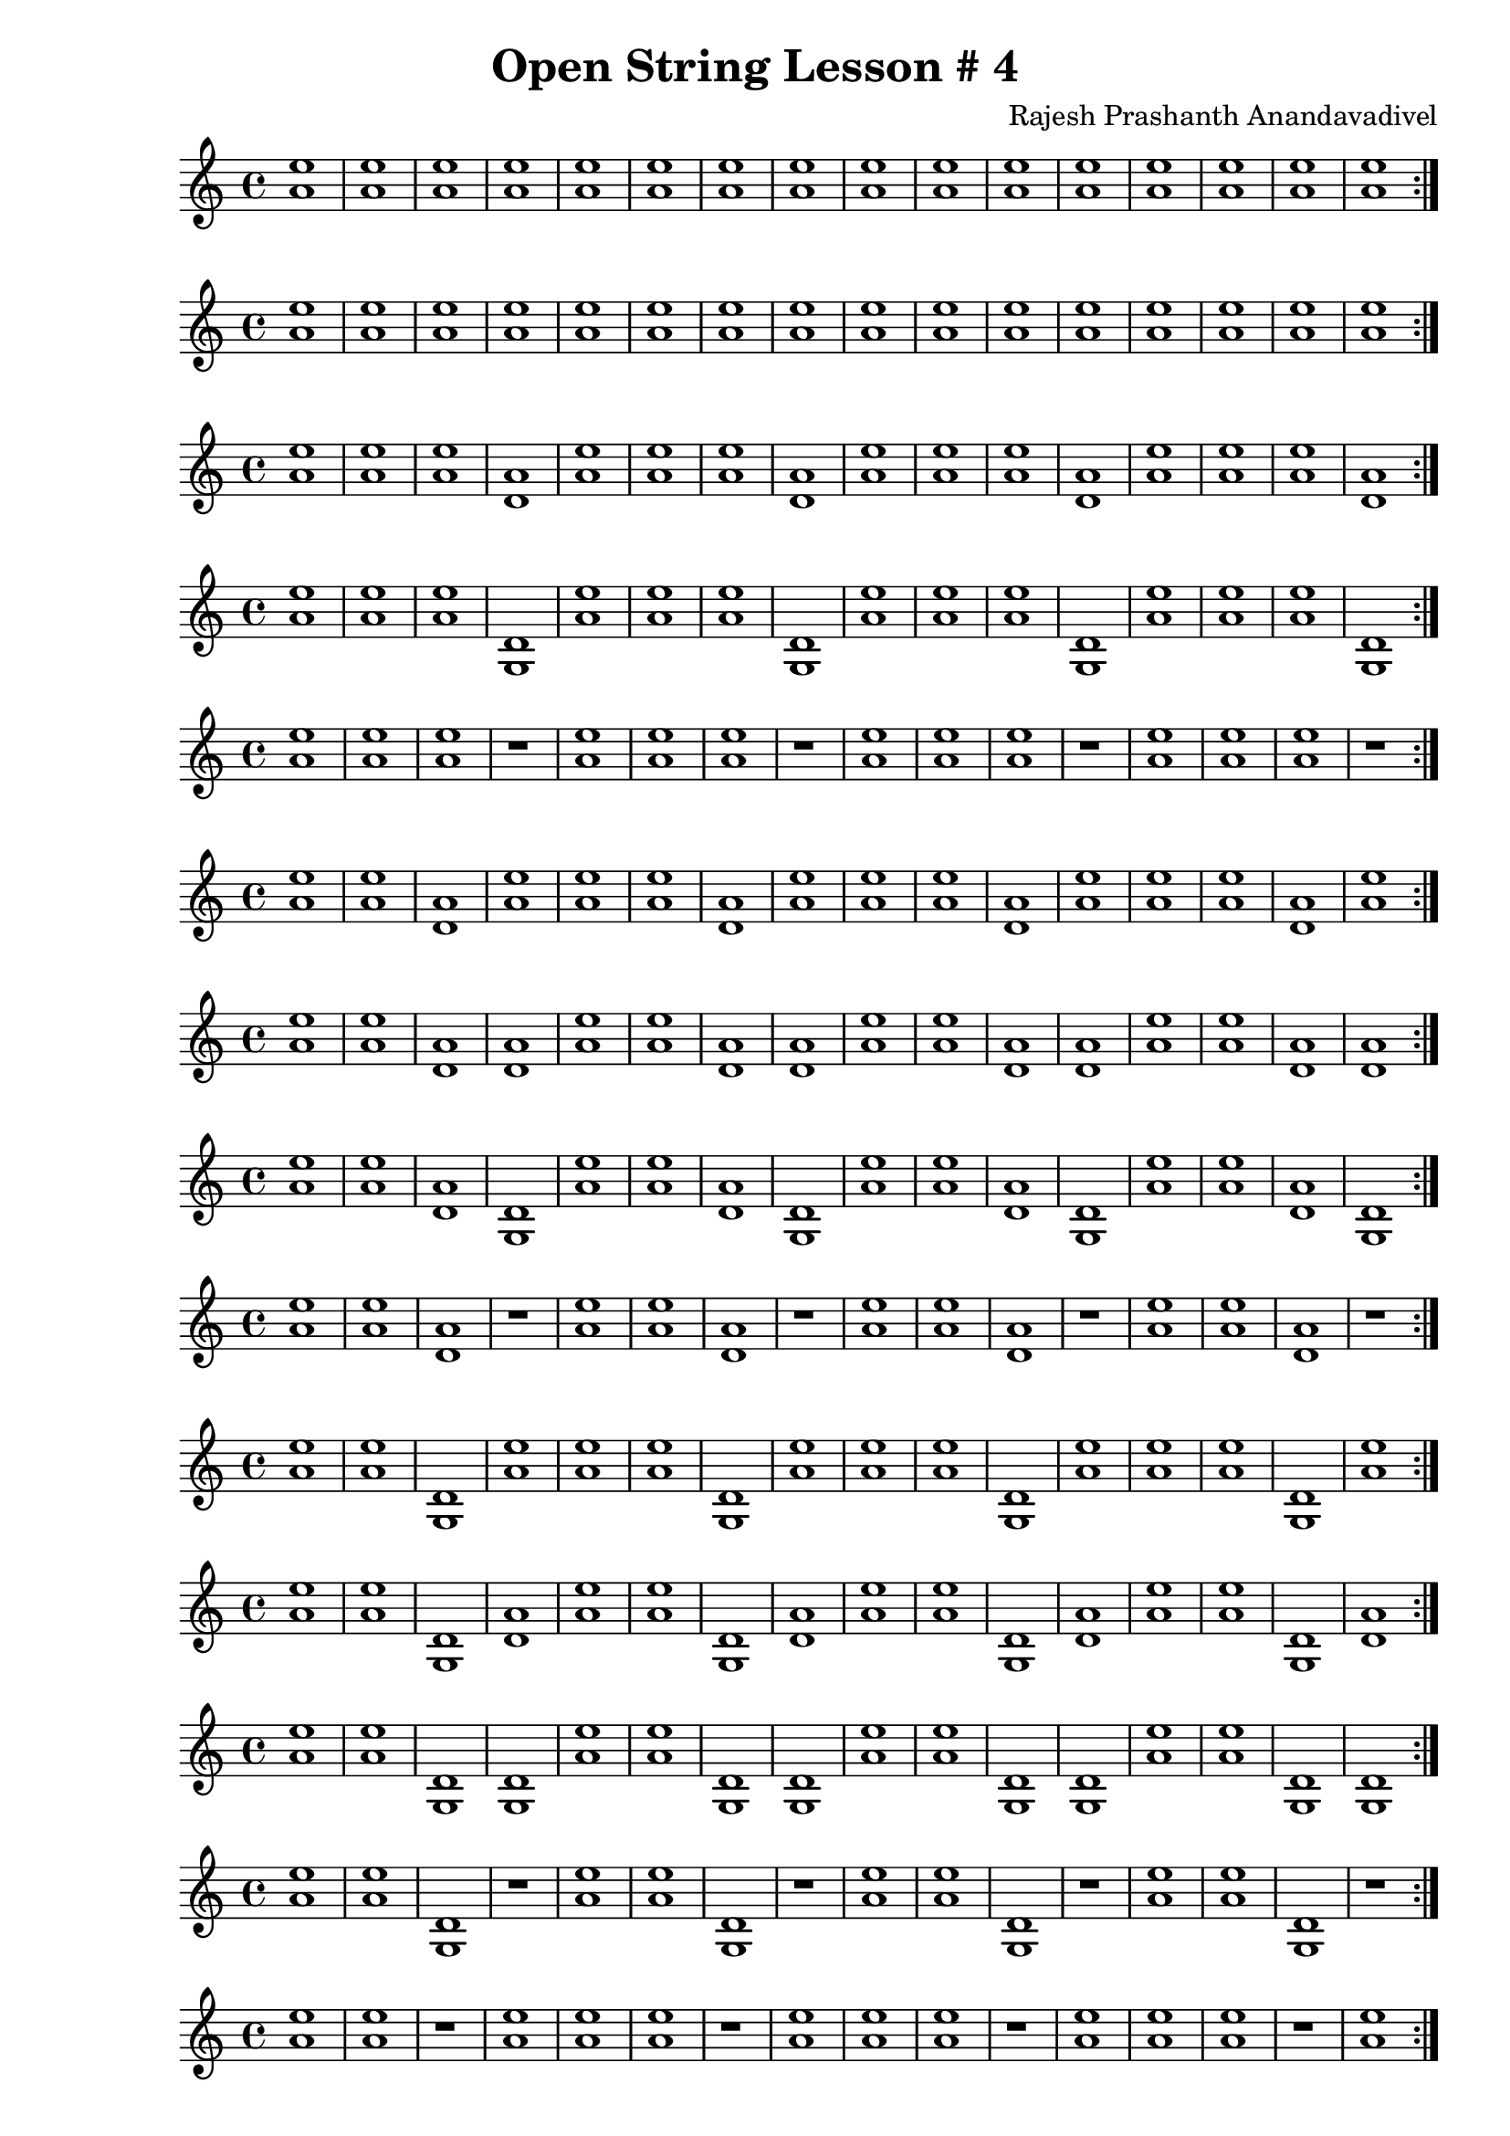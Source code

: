 \header {
  title = "Open String Lesson # 4"
  composer = "Rajesh Prashanth Anandavadivel"
}
\score {
  \repeat volta 2 {<e'' a'>1 |<e'' a'> |<e'' a'>|<e'' a'> |<e'' a'> |<e'' a'> |<e'' a'>|<e'' a'> |<e'' a'> |<e'' a'> |<e'' a'>|<e'' a'>|<e'' a'> |<e'' a'> |<e'' a'>|<e'' a'>}
}
\score {
  \repeat volta 2 {<e'' a'> |<e'' a'> |<e'' a'>|<e'' a'> |<e'' a'> |<e'' a'> |<e'' a'>|<e'' a'> |<e'' a'> |<e'' a'> |<e'' a'>|<e'' a'>|<e'' a'> |<e'' a'> |<e'' a'>|<e'' a'>}
}
\score {
  \repeat volta 2 {<e'' a'> |<e'' a'> |<e'' a'>|<a' d'> |<e'' a'> |<e'' a'> |<e'' a'>|<a' d'> |<e'' a'> |<e'' a'> |<e'' a'>|<a' d'>|<e'' a'> |<e'' a'> |<e'' a'>|<a' d'>}
}
\score {
  \repeat volta 2 {<e'' a'> |<e'' a'> |<e'' a'>|<d' g> |<e'' a'> |<e'' a'> |<e'' a'>|<d' g> |<e'' a'> |<e'' a'> |<e'' a'>|<d' g>|<e'' a'> |<e'' a'> |<e'' a'>|<d' g>}
}
\score {
  \repeat volta 2 {<e'' a'> |<e'' a'> |<e'' a'>|r1 |<e'' a'> |<e'' a'> |<e'' a'>|r1 |<e'' a'> |<e'' a'> |<e'' a'>|r1|<e'' a'> |<e'' a'> |<e'' a'>|r1}
}
\score {
  \repeat volta 2 {<e'' a'> |<e'' a'> |<a' d'>|<e'' a'> |<e'' a'> |<e'' a'> |<a' d'>|<e'' a'> |<e'' a'> |<e'' a'> |<a' d'>|<e'' a'>|<e'' a'> |<e'' a'> |<a' d'>|<e'' a'>}
}
\score {
  \repeat volta 2 {<e'' a'> |<e'' a'> |<a' d'>|<a' d'> |<e'' a'> |<e'' a'> |<a' d'>|<a' d'> |<e'' a'> |<e'' a'> |<a' d'>|<a' d'>|<e'' a'> |<e'' a'> |<a' d'>|<a' d'>}
}
\score {
  \repeat volta 2 {<e'' a'> |<e'' a'> |<a' d'>|<d' g> |<e'' a'> |<e'' a'> |<a' d'>|<d' g> |<e'' a'> |<e'' a'> |<a' d'>|<d' g>|<e'' a'> |<e'' a'> |<a' d'>|<d' g>}
}
\score {
  \repeat volta 2 {<e'' a'> |<e'' a'> |<a' d'>|r1 |<e'' a'> |<e'' a'> |<a' d'>|r1 |<e'' a'> |<e'' a'> |<a' d'>|r1|<e'' a'> |<e'' a'> |<a' d'>|r1}
}
\score {
  \repeat volta 2 {<e'' a'> |<e'' a'> |<d' g>|<e'' a'> |<e'' a'> |<e'' a'> |<d' g>|<e'' a'> |<e'' a'> |<e'' a'> |<d' g>|<e'' a'>|<e'' a'> |<e'' a'> |<d' g>|<e'' a'>}
}
\score {
  \repeat volta 2 {<e'' a'> |<e'' a'> |<d' g>|<a' d'> |<e'' a'> |<e'' a'> |<d' g>|<a' d'> |<e'' a'> |<e'' a'> |<d' g>|<a' d'>|<e'' a'> |<e'' a'> |<d' g>|<a' d'>}
}
\score {
  \repeat volta 2 {<e'' a'> |<e'' a'> |<d' g>|<d' g> |<e'' a'> |<e'' a'> |<d' g>|<d' g> |<e'' a'> |<e'' a'> |<d' g>|<d' g>|<e'' a'> |<e'' a'> |<d' g>|<d' g>}
}
\score {
  \repeat volta 2 {<e'' a'> |<e'' a'> |<d' g>|r1 |<e'' a'> |<e'' a'> |<d' g>|r1 |<e'' a'> |<e'' a'> |<d' g>|r1|<e'' a'> |<e'' a'> |<d' g>|r1}
}
\score {
  \repeat volta 2 {<e'' a'> |<e'' a'> |r1|<e'' a'> |<e'' a'> |<e'' a'> |r1|<e'' a'> |<e'' a'> |<e'' a'> |r1|<e'' a'>|<e'' a'> |<e'' a'> |r1|<e'' a'>}
}
\score {
  \repeat volta 2 {<e'' a'> |<e'' a'> |r1|<a' d'> |<e'' a'> |<e'' a'> |r1|<a' d'> |<e'' a'> |<e'' a'> |r1|<a' d'>|<e'' a'> |<e'' a'> |r1|<a' d'>}
}
\score {
  \repeat volta 2 {<e'' a'> |<e'' a'> |r1|<d' g> |<e'' a'> |<e'' a'> |r1|<d' g> |<e'' a'> |<e'' a'> |r1|<d' g>|<e'' a'> |<e'' a'> |r1|<d' g>}
}
\score {
  \repeat volta 2 {<e'' a'> |<e'' a'> |r1|r1 |<e'' a'> |<e'' a'> |r1|r1 |<e'' a'> |<e'' a'> |r1|r1|<e'' a'> |<e'' a'> |r1|r1}
}
\score {
  \repeat volta 2 {<e'' a'> |<a' d'> |<e'' a'>|<e'' a'> |<e'' a'> |<a' d'> |<e'' a'>|<e'' a'> |<e'' a'> |<a' d'> |<e'' a'>|<e'' a'>|<e'' a'> |<a' d'> |<e'' a'>|<e'' a'>}
}
\score {
  \repeat volta 2 {<e'' a'> |<a' d'> |<e'' a'>|<a' d'> |<e'' a'> |<a' d'> |<e'' a'>|<a' d'> |<e'' a'> |<a' d'> |<e'' a'>|<a' d'>|<e'' a'> |<a' d'> |<e'' a'>|<a' d'>}
}
\score {
  \repeat volta 2 {<e'' a'> |<a' d'> |<e'' a'>|<d' g> |<e'' a'> |<a' d'> |<e'' a'>|<d' g> |<e'' a'> |<a' d'> |<e'' a'>|<d' g>|<e'' a'> |<a' d'> |<e'' a'>|<d' g>}
}
\score {
  \repeat volta 2 {<e'' a'> |<a' d'> |<e'' a'>|r1 |<e'' a'> |<a' d'> |<e'' a'>|r1 |<e'' a'> |<a' d'> |<e'' a'>|r1|<e'' a'> |<a' d'> |<e'' a'>|r1}
}
\score {
  \repeat volta 2 {<e'' a'> |<a' d'> |<a' d'>|<e'' a'> |<e'' a'> |<a' d'> |<a' d'>|<e'' a'> |<e'' a'> |<a' d'> |<a' d'>|<e'' a'>|<e'' a'> |<a' d'> |<a' d'>|<e'' a'>}
}
\score {
  \repeat volta 2 {<e'' a'> |<a' d'> |<a' d'>|<a' d'> |<e'' a'> |<a' d'> |<a' d'>|<a' d'> |<e'' a'> |<a' d'> |<a' d'>|<a' d'>|<e'' a'> |<a' d'> |<a' d'>|<a' d'>}
}
\score {
  \repeat volta 2 {<e'' a'> |<a' d'> |<a' d'>|<d' g> |<e'' a'> |<a' d'> |<a' d'>|<d' g> |<e'' a'> |<a' d'> |<a' d'>|<d' g>|<e'' a'> |<a' d'> |<a' d'>|<d' g>}
}
\score {
  \repeat volta 2 {<e'' a'> |<a' d'> |<a' d'>|r1 |<e'' a'> |<a' d'> |<a' d'>|r1 |<e'' a'> |<a' d'> |<a' d'>|r1|<e'' a'> |<a' d'> |<a' d'>|r1}
}
\score {
  \repeat volta 2 {<e'' a'> |<a' d'> |<d' g>|<e'' a'> |<e'' a'> |<a' d'> |<d' g>|<e'' a'> |<e'' a'> |<a' d'> |<d' g>|<e'' a'>|<e'' a'> |<a' d'> |<d' g>|<e'' a'>}
}
\score {
  \repeat volta 2 {<e'' a'> |<a' d'> |<d' g>|<a' d'> |<e'' a'> |<a' d'> |<d' g>|<a' d'> |<e'' a'> |<a' d'> |<d' g>|<a' d'>|<e'' a'> |<a' d'> |<d' g>|<a' d'>}
}
\score {
  \repeat volta 2 {<e'' a'> |<a' d'> |<d' g>|<d' g> |<e'' a'> |<a' d'> |<d' g>|<d' g> |<e'' a'> |<a' d'> |<d' g>|<d' g>|<e'' a'> |<a' d'> |<d' g>|<d' g>}
}
\score {
  \repeat volta 2 {<e'' a'> |<a' d'> |<d' g>|r1 |<e'' a'> |<a' d'> |<d' g>|r1 |<e'' a'> |<a' d'> |<d' g>|r1|<e'' a'> |<a' d'> |<d' g>|r1}
}
\score {
  \repeat volta 2 {<e'' a'> |<a' d'> |r1|<e'' a'> |<e'' a'> |<a' d'> |r1|<e'' a'> |<e'' a'> |<a' d'> |r1|<e'' a'>|<e'' a'> |<a' d'> |r1|<e'' a'>}
}
\score {
  \repeat volta 2 {<e'' a'> |<a' d'> |r1|<a' d'> |<e'' a'> |<a' d'> |r1|<a' d'> |<e'' a'> |<a' d'> |r1|<a' d'>|<e'' a'> |<a' d'> |r1|<a' d'>}
}
\score {
  \repeat volta 2 {<e'' a'> |<a' d'> |r1|<d' g> |<e'' a'> |<a' d'> |r1|<d' g> |<e'' a'> |<a' d'> |r1|<d' g>|<e'' a'> |<a' d'> |r1|<d' g>}
}
\score {
  \repeat volta 2 {<e'' a'> |<a' d'> |r1|r1 |<e'' a'> |<a' d'> |r1|r1 |<e'' a'> |<a' d'> |r1|r1|<e'' a'> |<a' d'> |r1|r1}
}
\score {
  \repeat volta 2 {<e'' a'> |<d' g> |<e'' a'>|<e'' a'> |<e'' a'> |<d' g> |<e'' a'>|<e'' a'> |<e'' a'> |<d' g> |<e'' a'>|<e'' a'>|<e'' a'> |<d' g> |<e'' a'>|<e'' a'>}
}
\score {
  \repeat volta 2 {<e'' a'> |<d' g> |<e'' a'>|<a' d'> |<e'' a'> |<d' g> |<e'' a'>|<a' d'> |<e'' a'> |<d' g> |<e'' a'>|<a' d'>|<e'' a'> |<d' g> |<e'' a'>|<a' d'>}
}
\score {
  \repeat volta 2 {<e'' a'> |<d' g> |<e'' a'>|<d' g> |<e'' a'> |<d' g> |<e'' a'>|<d' g> |<e'' a'> |<d' g> |<e'' a'>|<d' g>|<e'' a'> |<d' g> |<e'' a'>|<d' g>}
}
\score {
  \repeat volta 2 {<e'' a'> |<d' g> |<e'' a'>|r1 |<e'' a'> |<d' g> |<e'' a'>|r1 |<e'' a'> |<d' g> |<e'' a'>|r1|<e'' a'> |<d' g> |<e'' a'>|r1}
}
\score {
  \repeat volta 2 {<e'' a'> |<d' g> |<a' d'>|<e'' a'> |<e'' a'> |<d' g> |<a' d'>|<e'' a'> |<e'' a'> |<d' g> |<a' d'>|<e'' a'>|<e'' a'> |<d' g> |<a' d'>|<e'' a'>}
}
\score {
  \repeat volta 2 {<e'' a'> |<d' g> |<a' d'>|<a' d'> |<e'' a'> |<d' g> |<a' d'>|<a' d'> |<e'' a'> |<d' g> |<a' d'>|<a' d'>|<e'' a'> |<d' g> |<a' d'>|<a' d'>}
}
\score {
  \repeat volta 2 {<e'' a'> |<d' g> |<a' d'>|<d' g> |<e'' a'> |<d' g> |<a' d'>|<d' g> |<e'' a'> |<d' g> |<a' d'>|<d' g>|<e'' a'> |<d' g> |<a' d'>|<d' g>}
}
\score {
  \repeat volta 2 {<e'' a'> |<d' g> |<a' d'>|r1 |<e'' a'> |<d' g> |<a' d'>|r1 |<e'' a'> |<d' g> |<a' d'>|r1|<e'' a'> |<d' g> |<a' d'>|r1}
}
\score {
  \repeat volta 2 {<e'' a'> |<d' g> |<d' g>|<e'' a'> |<e'' a'> |<d' g> |<d' g>|<e'' a'> |<e'' a'> |<d' g> |<d' g>|<e'' a'>|<e'' a'> |<d' g> |<d' g>|<e'' a'>}
}
\score {
  \repeat volta 2 {<e'' a'> |<d' g> |<d' g>|<a' d'> |<e'' a'> |<d' g> |<d' g>|<a' d'> |<e'' a'> |<d' g> |<d' g>|<a' d'>|<e'' a'> |<d' g> |<d' g>|<a' d'>}
}
\score {
  \repeat volta 2 {<e'' a'> |<d' g> |<d' g>|<d' g> |<e'' a'> |<d' g> |<d' g>|<d' g> |<e'' a'> |<d' g> |<d' g>|<d' g>|<e'' a'> |<d' g> |<d' g>|<d' g>}
}
\score {
  \repeat volta 2 {<e'' a'> |<d' g> |<d' g>|r1 |<e'' a'> |<d' g> |<d' g>|r1 |<e'' a'> |<d' g> |<d' g>|r1|<e'' a'> |<d' g> |<d' g>|r1}
}
\score {
  \repeat volta 2 {<e'' a'> |<d' g> |r1|<e'' a'> |<e'' a'> |<d' g> |r1|<e'' a'> |<e'' a'> |<d' g> |r1|<e'' a'>|<e'' a'> |<d' g> |r1|<e'' a'>}
}
\score {
  \repeat volta 2 {<e'' a'> |<d' g> |r1|<a' d'> |<e'' a'> |<d' g> |r1|<a' d'> |<e'' a'> |<d' g> |r1|<a' d'>|<e'' a'> |<d' g> |r1|<a' d'>}
}
\score {
  \repeat volta 2 {<e'' a'> |<d' g> |r1|<d' g> |<e'' a'> |<d' g> |r1|<d' g> |<e'' a'> |<d' g> |r1|<d' g>|<e'' a'> |<d' g> |r1|<d' g>}
}
\score {
  \repeat volta 2 {<e'' a'> |<d' g> |r1|r1 |<e'' a'> |<d' g> |r1|r1 |<e'' a'> |<d' g> |r1|r1|<e'' a'> |<d' g> |r1|r1}
}
\score {
  \repeat volta 2 {<e'' a'> |r1 |<e'' a'>|<e'' a'> |<e'' a'> |r1 |<e'' a'>|<e'' a'> |<e'' a'> |r1 |<e'' a'>|<e'' a'>|<e'' a'> |r1 |<e'' a'>|<e'' a'>}
}
\score {
  \repeat volta 2 {<e'' a'> |r1 |<e'' a'>|<a' d'> |<e'' a'> |r1 |<e'' a'>|<a' d'> |<e'' a'> |r1 |<e'' a'>|<a' d'>|<e'' a'> |r1 |<e'' a'>|<a' d'>}
}
\score {
  \repeat volta 2 {<e'' a'> |r1 |<e'' a'>|<d' g> |<e'' a'> |r1 |<e'' a'>|<d' g> |<e'' a'> |r1 |<e'' a'>|<d' g>|<e'' a'> |r1 |<e'' a'>|<d' g>}
}
\score {
  \repeat volta 2 {<e'' a'> |r1 |<e'' a'>|r1 |<e'' a'> |r1 |<e'' a'>|r1 |<e'' a'> |r1 |<e'' a'>|r1|<e'' a'> |r1 |<e'' a'>|r1}
}
\score {
  \repeat volta 2 {<e'' a'> |r1 |<a' d'>|<e'' a'> |<e'' a'> |r1 |<a' d'>|<e'' a'> |<e'' a'> |r1 |<a' d'>|<e'' a'>|<e'' a'> |r1 |<a' d'>|<e'' a'>}
}
\score {
  \repeat volta 2 {<e'' a'> |r1 |<a' d'>|<a' d'> |<e'' a'> |r1 |<a' d'>|<a' d'> |<e'' a'> |r1 |<a' d'>|<a' d'>|<e'' a'> |r1 |<a' d'>|<a' d'>}
}
\score {
  \repeat volta 2 {<e'' a'> |r1 |<a' d'>|<d' g> |<e'' a'> |r1 |<a' d'>|<d' g> |<e'' a'> |r1 |<a' d'>|<d' g>|<e'' a'> |r1 |<a' d'>|<d' g>}
}
\score {
  \repeat volta 2 {<e'' a'> |r1 |<a' d'>|r1 |<e'' a'> |r1 |<a' d'>|r1 |<e'' a'> |r1 |<a' d'>|r1|<e'' a'> |r1 |<a' d'>|r1}
}
\score {
  \repeat volta 2 {<e'' a'> |r1 |<d' g>|<e'' a'> |<e'' a'> |r1 |<d' g>|<e'' a'> |<e'' a'> |r1 |<d' g>|<e'' a'>|<e'' a'> |r1 |<d' g>|<e'' a'>}
}
\score {
  \repeat volta 2 {<e'' a'> |r1 |<d' g>|<a' d'> |<e'' a'> |r1 |<d' g>|<a' d'> |<e'' a'> |r1 |<d' g>|<a' d'>|<e'' a'> |r1 |<d' g>|<a' d'>}
}
\score {
  \repeat volta 2 {<e'' a'> |r1 |<d' g>|<d' g> |<e'' a'> |r1 |<d' g>|<d' g> |<e'' a'> |r1 |<d' g>|<d' g>|<e'' a'> |r1 |<d' g>|<d' g>}
}
\score {
  \repeat volta 2 {<e'' a'> |r1 |<d' g>|r1 |<e'' a'> |r1 |<d' g>|r1 |<e'' a'> |r1 |<d' g>|r1|<e'' a'> |r1 |<d' g>|r1}
}
\score {
  \repeat volta 2 {<e'' a'> |r1 |r1|<e'' a'> |<e'' a'> |r1 |r1|<e'' a'> |<e'' a'> |r1 |r1|<e'' a'>|<e'' a'> |r1 |r1|<e'' a'>}
}
\score {
  \repeat volta 2 {<e'' a'> |r1 |r1|<a' d'> |<e'' a'> |r1 |r1|<a' d'> |<e'' a'> |r1 |r1|<a' d'>|<e'' a'> |r1 |r1|<a' d'>}
}
\score {
  \repeat volta 2 {<e'' a'> |r1 |r1|<d' g> |<e'' a'> |r1 |r1|<d' g> |<e'' a'> |r1 |r1|<d' g>|<e'' a'> |r1 |r1|<d' g>}
}
\score {
  \repeat volta 2 {<e'' a'> |r1 |r1|r1 |<e'' a'> |r1 |r1|r1 |<e'' a'> |r1 |r1|r1|<e'' a'> |r1 |r1|r1}
}
\score {
  \repeat volta 2 {<a' d'> |<e'' a'> |<e'' a'>|<e'' a'> |<a' d'> |<e'' a'> |<e'' a'>|<e'' a'> |<a' d'> |<e'' a'> |<e'' a'>|<e'' a'>|<a' d'> |<e'' a'> |<e'' a'>|<e'' a'>}
}
\score {
  \repeat volta 2 {<a' d'> |<e'' a'> |<e'' a'>|<a' d'> |<a' d'> |<e'' a'> |<e'' a'>|<a' d'> |<a' d'> |<e'' a'> |<e'' a'>|<a' d'>|<a' d'> |<e'' a'> |<e'' a'>|<a' d'>}
}
\score {
  \repeat volta 2 {<a' d'> |<e'' a'> |<e'' a'>|<d' g> |<a' d'> |<e'' a'> |<e'' a'>|<d' g> |<a' d'> |<e'' a'> |<e'' a'>|<d' g>|<a' d'> |<e'' a'> |<e'' a'>|<d' g>}
}
\score {
  \repeat volta 2 {<a' d'> |<e'' a'> |<e'' a'>|r1 |<a' d'> |<e'' a'> |<e'' a'>|r1 |<a' d'> |<e'' a'> |<e'' a'>|r1|<a' d'> |<e'' a'> |<e'' a'>|r1}
}
\score {
  \repeat volta 2 {<a' d'> |<e'' a'> |<a' d'>|<e'' a'> |<a' d'> |<e'' a'> |<a' d'>|<e'' a'> |<a' d'> |<e'' a'> |<a' d'>|<e'' a'>|<a' d'> |<e'' a'> |<a' d'>|<e'' a'>}
}
\score {
  \repeat volta 2 {<a' d'> |<e'' a'> |<a' d'>|<a' d'> |<a' d'> |<e'' a'> |<a' d'>|<a' d'> |<a' d'> |<e'' a'> |<a' d'>|<a' d'>|<a' d'> |<e'' a'> |<a' d'>|<a' d'>}
}
\score {
  \repeat volta 2 {<a' d'> |<e'' a'> |<a' d'>|<d' g> |<a' d'> |<e'' a'> |<a' d'>|<d' g> |<a' d'> |<e'' a'> |<a' d'>|<d' g>|<a' d'> |<e'' a'> |<a' d'>|<d' g>}
}
\score {
  \repeat volta 2 {<a' d'> |<e'' a'> |<a' d'>|r1 |<a' d'> |<e'' a'> |<a' d'>|r1 |<a' d'> |<e'' a'> |<a' d'>|r1|<a' d'> |<e'' a'> |<a' d'>|r1}
}
\score {
  \repeat volta 2 {<a' d'> |<e'' a'> |<d' g>|<e'' a'> |<a' d'> |<e'' a'> |<d' g>|<e'' a'> |<a' d'> |<e'' a'> |<d' g>|<e'' a'>|<a' d'> |<e'' a'> |<d' g>|<e'' a'>}
}
\score {
  \repeat volta 2 {<a' d'> |<e'' a'> |<d' g>|<a' d'> |<a' d'> |<e'' a'> |<d' g>|<a' d'> |<a' d'> |<e'' a'> |<d' g>|<a' d'>|<a' d'> |<e'' a'> |<d' g>|<a' d'>}
}
\score {
  \repeat volta 2 {<a' d'> |<e'' a'> |<d' g>|<d' g> |<a' d'> |<e'' a'> |<d' g>|<d' g> |<a' d'> |<e'' a'> |<d' g>|<d' g>|<a' d'> |<e'' a'> |<d' g>|<d' g>}
}
\score {
  \repeat volta 2 {<a' d'> |<e'' a'> |<d' g>|r1 |<a' d'> |<e'' a'> |<d' g>|r1 |<a' d'> |<e'' a'> |<d' g>|r1|<a' d'> |<e'' a'> |<d' g>|r1}
}
\score {
  \repeat volta 2 {<a' d'> |<e'' a'> |r1|<e'' a'> |<a' d'> |<e'' a'> |r1|<e'' a'> |<a' d'> |<e'' a'> |r1|<e'' a'>|<a' d'> |<e'' a'> |r1|<e'' a'>}
}
\score {
  \repeat volta 2 {<a' d'> |<e'' a'> |r1|<a' d'> |<a' d'> |<e'' a'> |r1|<a' d'> |<a' d'> |<e'' a'> |r1|<a' d'>|<a' d'> |<e'' a'> |r1|<a' d'>}
}
\score {
  \repeat volta 2 {<a' d'> |<e'' a'> |r1|<d' g> |<a' d'> |<e'' a'> |r1|<d' g> |<a' d'> |<e'' a'> |r1|<d' g>|<a' d'> |<e'' a'> |r1|<d' g>}
}
\score {
  \repeat volta 2 {<a' d'> |<e'' a'> |r1|r1 |<a' d'> |<e'' a'> |r1|r1 |<a' d'> |<e'' a'> |r1|r1|<a' d'> |<e'' a'> |r1|r1}
}
\score {
  \repeat volta 2 {<a' d'> |<a' d'> |<e'' a'>|<e'' a'> |<a' d'> |<a' d'> |<e'' a'>|<e'' a'> |<a' d'> |<a' d'> |<e'' a'>|<e'' a'>|<a' d'> |<a' d'> |<e'' a'>|<e'' a'>}
}
\score {
  \repeat volta 2 {<a' d'> |<a' d'> |<e'' a'>|<a' d'> |<a' d'> |<a' d'> |<e'' a'>|<a' d'> |<a' d'> |<a' d'> |<e'' a'>|<a' d'>|<a' d'> |<a' d'> |<e'' a'>|<a' d'>}
}
\score {
  \repeat volta 2 {<a' d'> |<a' d'> |<e'' a'>|<d' g> |<a' d'> |<a' d'> |<e'' a'>|<d' g> |<a' d'> |<a' d'> |<e'' a'>|<d' g>|<a' d'> |<a' d'> |<e'' a'>|<d' g>}
}
\score {
  \repeat volta 2 {<a' d'> |<a' d'> |<e'' a'>|r1 |<a' d'> |<a' d'> |<e'' a'>|r1 |<a' d'> |<a' d'> |<e'' a'>|r1|<a' d'> |<a' d'> |<e'' a'>|r1}
}
\score {
  \repeat volta 2 {<a' d'> |<a' d'> |<a' d'>|<e'' a'> |<a' d'> |<a' d'> |<a' d'>|<e'' a'> |<a' d'> |<a' d'> |<a' d'>|<e'' a'>|<a' d'> |<a' d'> |<a' d'>|<e'' a'>}
}
\score {
  \repeat volta 2 {<a' d'> |<a' d'> |<a' d'>|<a' d'> |<a' d'> |<a' d'> |<a' d'>|<a' d'> |<a' d'> |<a' d'> |<a' d'>|<a' d'>|<a' d'> |<a' d'> |<a' d'>|<a' d'>}
}
\score {
  \repeat volta 2 {<a' d'> |<a' d'> |<a' d'>|<d' g> |<a' d'> |<a' d'> |<a' d'>|<d' g> |<a' d'> |<a' d'> |<a' d'>|<d' g>|<a' d'> |<a' d'> |<a' d'>|<d' g>}
}
\score {
  \repeat volta 2 {<a' d'> |<a' d'> |<a' d'>|r1 |<a' d'> |<a' d'> |<a' d'>|r1 |<a' d'> |<a' d'> |<a' d'>|r1|<a' d'> |<a' d'> |<a' d'>|r1}
}
\score {
  \repeat volta 2 {<a' d'> |<a' d'> |<d' g>|<e'' a'> |<a' d'> |<a' d'> |<d' g>|<e'' a'> |<a' d'> |<a' d'> |<d' g>|<e'' a'>|<a' d'> |<a' d'> |<d' g>|<e'' a'>}
}
\score {
  \repeat volta 2 {<a' d'> |<a' d'> |<d' g>|<a' d'> |<a' d'> |<a' d'> |<d' g>|<a' d'> |<a' d'> |<a' d'> |<d' g>|<a' d'>|<a' d'> |<a' d'> |<d' g>|<a' d'>}
}
\score {
  \repeat volta 2 {<a' d'> |<a' d'> |<d' g>|<d' g> |<a' d'> |<a' d'> |<d' g>|<d' g> |<a' d'> |<a' d'> |<d' g>|<d' g>|<a' d'> |<a' d'> |<d' g>|<d' g>}
}
\score {
  \repeat volta 2 {<a' d'> |<a' d'> |<d' g>|r1 |<a' d'> |<a' d'> |<d' g>|r1 |<a' d'> |<a' d'> |<d' g>|r1|<a' d'> |<a' d'> |<d' g>|r1}
}
\score {
  \repeat volta 2 {<a' d'> |<a' d'> |r1|<e'' a'> |<a' d'> |<a' d'> |r1|<e'' a'> |<a' d'> |<a' d'> |r1|<e'' a'>|<a' d'> |<a' d'> |r1|<e'' a'>}
}
\score {
  \repeat volta 2 {<a' d'> |<a' d'> |r1|<a' d'> |<a' d'> |<a' d'> |r1|<a' d'> |<a' d'> |<a' d'> |r1|<a' d'>|<a' d'> |<a' d'> |r1|<a' d'>}
}
\score {
  \repeat volta 2 {<a' d'> |<a' d'> |r1|<d' g> |<a' d'> |<a' d'> |r1|<d' g> |<a' d'> |<a' d'> |r1|<d' g>|<a' d'> |<a' d'> |r1|<d' g>}
}
\score {
  \repeat volta 2 {<a' d'> |<a' d'> |r1|r1 |<a' d'> |<a' d'> |r1|r1 |<a' d'> |<a' d'> |r1|r1|<a' d'> |<a' d'> |r1|r1}
}
\score {
  \repeat volta 2 {<a' d'> |<d' g> |<e'' a'>|<e'' a'> |<a' d'> |<d' g> |<e'' a'>|<e'' a'> |<a' d'> |<d' g> |<e'' a'>|<e'' a'>|<a' d'> |<d' g> |<e'' a'>|<e'' a'>}
}
\score {
  \repeat volta 2 {<a' d'> |<d' g> |<e'' a'>|<a' d'> |<a' d'> |<d' g> |<e'' a'>|<a' d'> |<a' d'> |<d' g> |<e'' a'>|<a' d'>|<a' d'> |<d' g> |<e'' a'>|<a' d'>}
}
\score {
  \repeat volta 2 {<a' d'> |<d' g> |<e'' a'>|<d' g> |<a' d'> |<d' g> |<e'' a'>|<d' g> |<a' d'> |<d' g> |<e'' a'>|<d' g>|<a' d'> |<d' g> |<e'' a'>|<d' g>}
}
\score {
  \repeat volta 2 {<a' d'> |<d' g> |<e'' a'>|r1 |<a' d'> |<d' g> |<e'' a'>|r1 |<a' d'> |<d' g> |<e'' a'>|r1|<a' d'> |<d' g> |<e'' a'>|r1}
}
\score {
  \repeat volta 2 {<a' d'> |<d' g> |<a' d'>|<e'' a'> |<a' d'> |<d' g> |<a' d'>|<e'' a'> |<a' d'> |<d' g> |<a' d'>|<e'' a'>|<a' d'> |<d' g> |<a' d'>|<e'' a'>}
}
\score {
  \repeat volta 2 {<a' d'> |<d' g> |<a' d'>|<a' d'> |<a' d'> |<d' g> |<a' d'>|<a' d'> |<a' d'> |<d' g> |<a' d'>|<a' d'>|<a' d'> |<d' g> |<a' d'>|<a' d'>}
}
\score {
  \repeat volta 2 {<a' d'> |<d' g> |<a' d'>|<d' g> |<a' d'> |<d' g> |<a' d'>|<d' g> |<a' d'> |<d' g> |<a' d'>|<d' g>|<a' d'> |<d' g> |<a' d'>|<d' g>}
}
\score {
  \repeat volta 2 {<a' d'> |<d' g> |<a' d'>|r1 |<a' d'> |<d' g> |<a' d'>|r1 |<a' d'> |<d' g> |<a' d'>|r1|<a' d'> |<d' g> |<a' d'>|r1}
}
\score {
  \repeat volta 2 {<a' d'> |<d' g> |<d' g>|<e'' a'> |<a' d'> |<d' g> |<d' g>|<e'' a'> |<a' d'> |<d' g> |<d' g>|<e'' a'>|<a' d'> |<d' g> |<d' g>|<e'' a'>}
}
\score {
  \repeat volta 2 {<a' d'> |<d' g> |<d' g>|<a' d'> |<a' d'> |<d' g> |<d' g>|<a' d'> |<a' d'> |<d' g> |<d' g>|<a' d'>|<a' d'> |<d' g> |<d' g>|<a' d'>}
}
\score {
  \repeat volta 2 {<a' d'> |<d' g> |<d' g>|<d' g> |<a' d'> |<d' g> |<d' g>|<d' g> |<a' d'> |<d' g> |<d' g>|<d' g>|<a' d'> |<d' g> |<d' g>|<d' g>}
}
\score {
  \repeat volta 2 {<a' d'> |<d' g> |<d' g>|r1 |<a' d'> |<d' g> |<d' g>|r1 |<a' d'> |<d' g> |<d' g>|r1|<a' d'> |<d' g> |<d' g>|r1}
}
\score {
  \repeat volta 2 {<a' d'> |<d' g> |r1|<e'' a'> |<a' d'> |<d' g> |r1|<e'' a'> |<a' d'> |<d' g> |r1|<e'' a'>|<a' d'> |<d' g> |r1|<e'' a'>}
}
\score {
  \repeat volta 2 {<a' d'> |<d' g> |r1|<a' d'> |<a' d'> |<d' g> |r1|<a' d'> |<a' d'> |<d' g> |r1|<a' d'>|<a' d'> |<d' g> |r1|<a' d'>}
}
\score {
  \repeat volta 2 {<a' d'> |<d' g> |r1|<d' g> |<a' d'> |<d' g> |r1|<d' g> |<a' d'> |<d' g> |r1|<d' g>|<a' d'> |<d' g> |r1|<d' g>}
}
\score {
  \repeat volta 2 {<a' d'> |<d' g> |r1|r1 |<a' d'> |<d' g> |r1|r1 |<a' d'> |<d' g> |r1|r1|<a' d'> |<d' g> |r1|r1}
}
\score {
  \repeat volta 2 {<a' d'> |r1 |<e'' a'>|<e'' a'> |<a' d'> |r1 |<e'' a'>|<e'' a'> |<a' d'> |r1 |<e'' a'>|<e'' a'>|<a' d'> |r1 |<e'' a'>|<e'' a'>}
}
\score {
  \repeat volta 2 {<a' d'> |r1 |<e'' a'>|<a' d'> |<a' d'> |r1 |<e'' a'>|<a' d'> |<a' d'> |r1 |<e'' a'>|<a' d'>|<a' d'> |r1 |<e'' a'>|<a' d'>}
}
\score {
  \repeat volta 2 {<a' d'> |r1 |<e'' a'>|<d' g> |<a' d'> |r1 |<e'' a'>|<d' g> |<a' d'> |r1 |<e'' a'>|<d' g>|<a' d'> |r1 |<e'' a'>|<d' g>}
}
\score {
  \repeat volta 2 {<a' d'> |r1 |<e'' a'>|r1 |<a' d'> |r1 |<e'' a'>|r1 |<a' d'> |r1 |<e'' a'>|r1|<a' d'> |r1 |<e'' a'>|r1}
}
\score {
  \repeat volta 2 {<a' d'> |r1 |<a' d'>|<e'' a'> |<a' d'> |r1 |<a' d'>|<e'' a'> |<a' d'> |r1 |<a' d'>|<e'' a'>|<a' d'> |r1 |<a' d'>|<e'' a'>}
}
\score {
  \repeat volta 2 {<a' d'> |r1 |<a' d'>|<a' d'> |<a' d'> |r1 |<a' d'>|<a' d'> |<a' d'> |r1 |<a' d'>|<a' d'>|<a' d'> |r1 |<a' d'>|<a' d'>}
}
\score {
  \repeat volta 2 {<a' d'> |r1 |<a' d'>|<d' g> |<a' d'> |r1 |<a' d'>|<d' g> |<a' d'> |r1 |<a' d'>|<d' g>|<a' d'> |r1 |<a' d'>|<d' g>}
}
\score {
  \repeat volta 2 {<a' d'> |r1 |<a' d'>|r1 |<a' d'> |r1 |<a' d'>|r1 |<a' d'> |r1 |<a' d'>|r1|<a' d'> |r1 |<a' d'>|r1}
}
\score {
  \repeat volta 2 {<a' d'> |r1 |<d' g>|<e'' a'> |<a' d'> |r1 |<d' g>|<e'' a'> |<a' d'> |r1 |<d' g>|<e'' a'>|<a' d'> |r1 |<d' g>|<e'' a'>}
}
\score {
  \repeat volta 2 {<a' d'> |r1 |<d' g>|<a' d'> |<a' d'> |r1 |<d' g>|<a' d'> |<a' d'> |r1 |<d' g>|<a' d'>|<a' d'> |r1 |<d' g>|<a' d'>}
}
\score {
  \repeat volta 2 {<a' d'> |r1 |<d' g>|<d' g> |<a' d'> |r1 |<d' g>|<d' g> |<a' d'> |r1 |<d' g>|<d' g>|<a' d'> |r1 |<d' g>|<d' g>}
}
\score {
  \repeat volta 2 {<a' d'> |r1 |<d' g>|r1 |<a' d'> |r1 |<d' g>|r1 |<a' d'> |r1 |<d' g>|r1|<a' d'> |r1 |<d' g>|r1}
}
\score {
  \repeat volta 2 {<a' d'> |r1 |r1|<e'' a'> |<a' d'> |r1 |r1|<e'' a'> |<a' d'> |r1 |r1|<e'' a'>|<a' d'> |r1 |r1|<e'' a'>}
}
\score {
  \repeat volta 2 {<a' d'> |r1 |r1|<a' d'> |<a' d'> |r1 |r1|<a' d'> |<a' d'> |r1 |r1|<a' d'>|<a' d'> |r1 |r1|<a' d'>}
}
\score {
  \repeat volta 2 {<a' d'> |r1 |r1|<d' g> |<a' d'> |r1 |r1|<d' g> |<a' d'> |r1 |r1|<d' g>|<a' d'> |r1 |r1|<d' g>}
}
\score {
  \repeat volta 2 {<a' d'> |r1 |r1|r1 |<a' d'> |r1 |r1|r1 |<a' d'> |r1 |r1|r1|<a' d'> |r1 |r1|r1}
}
\score {
  \repeat volta 2 {<d' g> |<e'' a'> |<e'' a'>|<e'' a'> |<d' g> |<e'' a'> |<e'' a'>|<e'' a'> |<d' g> |<e'' a'> |<e'' a'>|<e'' a'>|<d' g> |<e'' a'> |<e'' a'>|<e'' a'>}
}
\score {
  \repeat volta 2 {<d' g> |<e'' a'> |<e'' a'>|<a' d'> |<d' g> |<e'' a'> |<e'' a'>|<a' d'> |<d' g> |<e'' a'> |<e'' a'>|<a' d'>|<d' g> |<e'' a'> |<e'' a'>|<a' d'>}
}
\score {
  \repeat volta 2 {<d' g> |<e'' a'> |<e'' a'>|<d' g> |<d' g> |<e'' a'> |<e'' a'>|<d' g> |<d' g> |<e'' a'> |<e'' a'>|<d' g>|<d' g> |<e'' a'> |<e'' a'>|<d' g>}
}
\score {
  \repeat volta 2 {<d' g> |<e'' a'> |<e'' a'>|r1 |<d' g> |<e'' a'> |<e'' a'>|r1 |<d' g> |<e'' a'> |<e'' a'>|r1|<d' g> |<e'' a'> |<e'' a'>|r1}
}
\score {
  \repeat volta 2 {<d' g> |<e'' a'> |<a' d'>|<e'' a'> |<d' g> |<e'' a'> |<a' d'>|<e'' a'> |<d' g> |<e'' a'> |<a' d'>|<e'' a'>|<d' g> |<e'' a'> |<a' d'>|<e'' a'>}
}
\score {
  \repeat volta 2 {<d' g> |<e'' a'> |<a' d'>|<a' d'> |<d' g> |<e'' a'> |<a' d'>|<a' d'> |<d' g> |<e'' a'> |<a' d'>|<a' d'>|<d' g> |<e'' a'> |<a' d'>|<a' d'>}
}
\score {
  \repeat volta 2 {<d' g> |<e'' a'> |<a' d'>|<d' g> |<d' g> |<e'' a'> |<a' d'>|<d' g> |<d' g> |<e'' a'> |<a' d'>|<d' g>|<d' g> |<e'' a'> |<a' d'>|<d' g>}
}
\score {
  \repeat volta 2 {<d' g> |<e'' a'> |<a' d'>|r1 |<d' g> |<e'' a'> |<a' d'>|r1 |<d' g> |<e'' a'> |<a' d'>|r1|<d' g> |<e'' a'> |<a' d'>|r1}
}
\score {
  \repeat volta 2 {<d' g> |<e'' a'> |<d' g>|<e'' a'> |<d' g> |<e'' a'> |<d' g>|<e'' a'> |<d' g> |<e'' a'> |<d' g>|<e'' a'>|<d' g> |<e'' a'> |<d' g>|<e'' a'>}
}
\score {
  \repeat volta 2 {<d' g> |<e'' a'> |<d' g>|<a' d'> |<d' g> |<e'' a'> |<d' g>|<a' d'> |<d' g> |<e'' a'> |<d' g>|<a' d'>|<d' g> |<e'' a'> |<d' g>|<a' d'>}
}
\score {
  \repeat volta 2 {<d' g> |<e'' a'> |<d' g>|<d' g> |<d' g> |<e'' a'> |<d' g>|<d' g> |<d' g> |<e'' a'> |<d' g>|<d' g>|<d' g> |<e'' a'> |<d' g>|<d' g>}
}
\score {
  \repeat volta 2 {<d' g> |<e'' a'> |<d' g>|r1 |<d' g> |<e'' a'> |<d' g>|r1 |<d' g> |<e'' a'> |<d' g>|r1|<d' g> |<e'' a'> |<d' g>|r1}
}
\score {
  \repeat volta 2 {<d' g> |<e'' a'> |r1|<e'' a'> |<d' g> |<e'' a'> |r1|<e'' a'> |<d' g> |<e'' a'> |r1|<e'' a'>|<d' g> |<e'' a'> |r1|<e'' a'>}
}
\score {
  \repeat volta 2 {<d' g> |<e'' a'> |r1|<a' d'> |<d' g> |<e'' a'> |r1|<a' d'> |<d' g> |<e'' a'> |r1|<a' d'>|<d' g> |<e'' a'> |r1|<a' d'>}
}
\score {
  \repeat volta 2 {<d' g> |<e'' a'> |r1|<d' g> |<d' g> |<e'' a'> |r1|<d' g> |<d' g> |<e'' a'> |r1|<d' g>|<d' g> |<e'' a'> |r1|<d' g>}
}
\score {
  \repeat volta 2 {<d' g> |<e'' a'> |r1|r1 |<d' g> |<e'' a'> |r1|r1 |<d' g> |<e'' a'> |r1|r1|<d' g> |<e'' a'> |r1|r1}
}
\score {
  \repeat volta 2 {<d' g> |<a' d'> |<e'' a'>|<e'' a'> |<d' g> |<a' d'> |<e'' a'>|<e'' a'> |<d' g> |<a' d'> |<e'' a'>|<e'' a'>|<d' g> |<a' d'> |<e'' a'>|<e'' a'>}
}
\score {
  \repeat volta 2 {<d' g> |<a' d'> |<e'' a'>|<a' d'> |<d' g> |<a' d'> |<e'' a'>|<a' d'> |<d' g> |<a' d'> |<e'' a'>|<a' d'>|<d' g> |<a' d'> |<e'' a'>|<a' d'>}
}
\score {
  \repeat volta 2 {<d' g> |<a' d'> |<e'' a'>|<d' g> |<d' g> |<a' d'> |<e'' a'>|<d' g> |<d' g> |<a' d'> |<e'' a'>|<d' g>|<d' g> |<a' d'> |<e'' a'>|<d' g>}
}
\score {
  \repeat volta 2 {<d' g> |<a' d'> |<e'' a'>|r1 |<d' g> |<a' d'> |<e'' a'>|r1 |<d' g> |<a' d'> |<e'' a'>|r1|<d' g> |<a' d'> |<e'' a'>|r1}
}
\score {
  \repeat volta 2 {<d' g> |<a' d'> |<a' d'>|<e'' a'> |<d' g> |<a' d'> |<a' d'>|<e'' a'> |<d' g> |<a' d'> |<a' d'>|<e'' a'>|<d' g> |<a' d'> |<a' d'>|<e'' a'>}
}
\score {
  \repeat volta 2 {<d' g> |<a' d'> |<a' d'>|<a' d'> |<d' g> |<a' d'> |<a' d'>|<a' d'> |<d' g> |<a' d'> |<a' d'>|<a' d'>|<d' g> |<a' d'> |<a' d'>|<a' d'>}
}
\score {
  \repeat volta 2 {<d' g> |<a' d'> |<a' d'>|<d' g> |<d' g> |<a' d'> |<a' d'>|<d' g> |<d' g> |<a' d'> |<a' d'>|<d' g>|<d' g> |<a' d'> |<a' d'>|<d' g>}
}
\score {
  \repeat volta 2 {<d' g> |<a' d'> |<a' d'>|r1 |<d' g> |<a' d'> |<a' d'>|r1 |<d' g> |<a' d'> |<a' d'>|r1|<d' g> |<a' d'> |<a' d'>|r1}
}
\score {
  \repeat volta 2 {<d' g> |<a' d'> |<d' g>|<e'' a'> |<d' g> |<a' d'> |<d' g>|<e'' a'> |<d' g> |<a' d'> |<d' g>|<e'' a'>|<d' g> |<a' d'> |<d' g>|<e'' a'>}
}
\score {
  \repeat volta 2 {<d' g> |<a' d'> |<d' g>|<a' d'> |<d' g> |<a' d'> |<d' g>|<a' d'> |<d' g> |<a' d'> |<d' g>|<a' d'>|<d' g> |<a' d'> |<d' g>|<a' d'>}
}
\score {
  \repeat volta 2 {<d' g> |<a' d'> |<d' g>|<d' g> |<d' g> |<a' d'> |<d' g>|<d' g> |<d' g> |<a' d'> |<d' g>|<d' g>|<d' g> |<a' d'> |<d' g>|<d' g>}
}
\score {
  \repeat volta 2 {<d' g> |<a' d'> |<d' g>|r1 |<d' g> |<a' d'> |<d' g>|r1 |<d' g> |<a' d'> |<d' g>|r1|<d' g> |<a' d'> |<d' g>|r1}
}
\score {
  \repeat volta 2 {<d' g> |<a' d'> |r1|<e'' a'> |<d' g> |<a' d'> |r1|<e'' a'> |<d' g> |<a' d'> |r1|<e'' a'>|<d' g> |<a' d'> |r1|<e'' a'>}
}
\score {
  \repeat volta 2 {<d' g> |<a' d'> |r1|<a' d'> |<d' g> |<a' d'> |r1|<a' d'> |<d' g> |<a' d'> |r1|<a' d'>|<d' g> |<a' d'> |r1|<a' d'>}
}
\score {
  \repeat volta 2 {<d' g> |<a' d'> |r1|<d' g> |<d' g> |<a' d'> |r1|<d' g> |<d' g> |<a' d'> |r1|<d' g>|<d' g> |<a' d'> |r1|<d' g>}
}
\score {
  \repeat volta 2 {<d' g> |<a' d'> |r1|r1 |<d' g> |<a' d'> |r1|r1 |<d' g> |<a' d'> |r1|r1|<d' g> |<a' d'> |r1|r1}
}
\score {
  \repeat volta 2 {<d' g> |<d' g> |<e'' a'>|<e'' a'> |<d' g> |<d' g> |<e'' a'>|<e'' a'> |<d' g> |<d' g> |<e'' a'>|<e'' a'>|<d' g> |<d' g> |<e'' a'>|<e'' a'>}
}
\score {
  \repeat volta 2 {<d' g> |<d' g> |<e'' a'>|<a' d'> |<d' g> |<d' g> |<e'' a'>|<a' d'> |<d' g> |<d' g> |<e'' a'>|<a' d'>|<d' g> |<d' g> |<e'' a'>|<a' d'>}
}
\score {
  \repeat volta 2 {<d' g> |<d' g> |<e'' a'>|<d' g> |<d' g> |<d' g> |<e'' a'>|<d' g> |<d' g> |<d' g> |<e'' a'>|<d' g>|<d' g> |<d' g> |<e'' a'>|<d' g>}
}
\score {
  \repeat volta 2 {<d' g> |<d' g> |<e'' a'>|r1 |<d' g> |<d' g> |<e'' a'>|r1 |<d' g> |<d' g> |<e'' a'>|r1|<d' g> |<d' g> |<e'' a'>|r1}
}
\score {
  \repeat volta 2 {<d' g> |<d' g> |<a' d'>|<e'' a'> |<d' g> |<d' g> |<a' d'>|<e'' a'> |<d' g> |<d' g> |<a' d'>|<e'' a'>|<d' g> |<d' g> |<a' d'>|<e'' a'>}
}
\score {
  \repeat volta 2 {<d' g> |<d' g> |<a' d'>|<a' d'> |<d' g> |<d' g> |<a' d'>|<a' d'> |<d' g> |<d' g> |<a' d'>|<a' d'>|<d' g> |<d' g> |<a' d'>|<a' d'>}
}
\score {
  \repeat volta 2 {<d' g> |<d' g> |<a' d'>|<d' g> |<d' g> |<d' g> |<a' d'>|<d' g> |<d' g> |<d' g> |<a' d'>|<d' g>|<d' g> |<d' g> |<a' d'>|<d' g>}
}
\score {
  \repeat volta 2 {<d' g> |<d' g> |<a' d'>|r1 |<d' g> |<d' g> |<a' d'>|r1 |<d' g> |<d' g> |<a' d'>|r1|<d' g> |<d' g> |<a' d'>|r1}
}
\score {
  \repeat volta 2 {<d' g> |<d' g> |<d' g>|<e'' a'> |<d' g> |<d' g> |<d' g>|<e'' a'> |<d' g> |<d' g> |<d' g>|<e'' a'>|<d' g> |<d' g> |<d' g>|<e'' a'>}
}
\score {
  \repeat volta 2 {<d' g> |<d' g> |<d' g>|<a' d'> |<d' g> |<d' g> |<d' g>|<a' d'> |<d' g> |<d' g> |<d' g>|<a' d'>|<d' g> |<d' g> |<d' g>|<a' d'>}
}
\score {
  \repeat volta 2 {<d' g> |<d' g> |<d' g>|<d' g> |<d' g> |<d' g> |<d' g>|<d' g> |<d' g> |<d' g> |<d' g>|<d' g>|<d' g> |<d' g> |<d' g>|<d' g>}
}
\score {
  \repeat volta 2 {<d' g> |<d' g> |<d' g>|r1 |<d' g> |<d' g> |<d' g>|r1 |<d' g> |<d' g> |<d' g>|r1|<d' g> |<d' g> |<d' g>|r1}
}
\score {
  \repeat volta 2 {<d' g> |<d' g> |r1|<e'' a'> |<d' g> |<d' g> |r1|<e'' a'> |<d' g> |<d' g> |r1|<e'' a'>|<d' g> |<d' g> |r1|<e'' a'>}
}
\score {
  \repeat volta 2 {<d' g> |<d' g> |r1|<a' d'> |<d' g> |<d' g> |r1|<a' d'> |<d' g> |<d' g> |r1|<a' d'>|<d' g> |<d' g> |r1|<a' d'>}
}
\score {
  \repeat volta 2 {<d' g> |<d' g> |r1|<d' g> |<d' g> |<d' g> |r1|<d' g> |<d' g> |<d' g> |r1|<d' g>|<d' g> |<d' g> |r1|<d' g>}
}
\score {
  \repeat volta 2 {<d' g> |<d' g> |r1|r1 |<d' g> |<d' g> |r1|r1 |<d' g> |<d' g> |r1|r1|<d' g> |<d' g> |r1|r1}
}
\score {
  \repeat volta 2 {<d' g> |r1 |<e'' a'>|<e'' a'> |<d' g> |r1 |<e'' a'>|<e'' a'> |<d' g> |r1 |<e'' a'>|<e'' a'>|<d' g> |r1 |<e'' a'>|<e'' a'>}
}
\score {
  \repeat volta 2 {<d' g> |r1 |<e'' a'>|<a' d'> |<d' g> |r1 |<e'' a'>|<a' d'> |<d' g> |r1 |<e'' a'>|<a' d'>|<d' g> |r1 |<e'' a'>|<a' d'>}
}
\score {
  \repeat volta 2 {<d' g> |r1 |<e'' a'>|<d' g> |<d' g> |r1 |<e'' a'>|<d' g> |<d' g> |r1 |<e'' a'>|<d' g>|<d' g> |r1 |<e'' a'>|<d' g>}
}
\score {
  \repeat volta 2 {<d' g> |r1 |<e'' a'>|r1 |<d' g> |r1 |<e'' a'>|r1 |<d' g> |r1 |<e'' a'>|r1|<d' g> |r1 |<e'' a'>|r1}
}
\score {
  \repeat volta 2 {<d' g> |r1 |<a' d'>|<e'' a'> |<d' g> |r1 |<a' d'>|<e'' a'> |<d' g> |r1 |<a' d'>|<e'' a'>|<d' g> |r1 |<a' d'>|<e'' a'>}
}
\score {
  \repeat volta 2 {<d' g> |r1 |<a' d'>|<a' d'> |<d' g> |r1 |<a' d'>|<a' d'> |<d' g> |r1 |<a' d'>|<a' d'>|<d' g> |r1 |<a' d'>|<a' d'>}
}
\score {
  \repeat volta 2 {<d' g> |r1 |<a' d'>|<d' g> |<d' g> |r1 |<a' d'>|<d' g> |<d' g> |r1 |<a' d'>|<d' g>|<d' g> |r1 |<a' d'>|<d' g>}
}
\score {
  \repeat volta 2 {<d' g> |r1 |<a' d'>|r1 |<d' g> |r1 |<a' d'>|r1 |<d' g> |r1 |<a' d'>|r1|<d' g> |r1 |<a' d'>|r1}
}
\score {
  \repeat volta 2 {<d' g> |r1 |<d' g>|<e'' a'> |<d' g> |r1 |<d' g>|<e'' a'> |<d' g> |r1 |<d' g>|<e'' a'>|<d' g> |r1 |<d' g>|<e'' a'>}
}
\score {
  \repeat volta 2 {<d' g> |r1 |<d' g>|<a' d'> |<d' g> |r1 |<d' g>|<a' d'> |<d' g> |r1 |<d' g>|<a' d'>|<d' g> |r1 |<d' g>|<a' d'>}
}
\score {
  \repeat volta 2 {<d' g> |r1 |<d' g>|<d' g> |<d' g> |r1 |<d' g>|<d' g> |<d' g> |r1 |<d' g>|<d' g>|<d' g> |r1 |<d' g>|<d' g>}
}
\score {
  \repeat volta 2 {<d' g> |r1 |<d' g>|r1 |<d' g> |r1 |<d' g>|r1 |<d' g> |r1 |<d' g>|r1|<d' g> |r1 |<d' g>|r1}
}
\score {
  \repeat volta 2 {<d' g> |r1 |r1|<e'' a'> |<d' g> |r1 |r1|<e'' a'> |<d' g> |r1 |r1|<e'' a'>|<d' g> |r1 |r1|<e'' a'>}
}
\score {
  \repeat volta 2 {<d' g> |r1 |r1|<a' d'> |<d' g> |r1 |r1|<a' d'> |<d' g> |r1 |r1|<a' d'>|<d' g> |r1 |r1|<a' d'>}
}
\score {
  \repeat volta 2 {<d' g> |r1 |r1|<d' g> |<d' g> |r1 |r1|<d' g> |<d' g> |r1 |r1|<d' g>|<d' g> |r1 |r1|<d' g>}
}
\score {
  \repeat volta 2 {<d' g> |r1 |r1|r1 |<d' g> |r1 |r1|r1 |<d' g> |r1 |r1|r1|<d' g> |r1 |r1|r1}
}
\score {
  \repeat volta 2 {r1 |<e'' a'> |<e'' a'>|<e'' a'> |r1 |<e'' a'> |<e'' a'>|<e'' a'> |r1 |<e'' a'> |<e'' a'>|<e'' a'>|r1 |<e'' a'> |<e'' a'>|<e'' a'>}
}
\score {
  \repeat volta 2 {r1 |<e'' a'> |<e'' a'>|<a' d'> |r1 |<e'' a'> |<e'' a'>|<a' d'> |r1 |<e'' a'> |<e'' a'>|<a' d'>|r1 |<e'' a'> |<e'' a'>|<a' d'>}
}
\score {
  \repeat volta 2 {r1 |<e'' a'> |<e'' a'>|<d' g> |r1 |<e'' a'> |<e'' a'>|<d' g> |r1 |<e'' a'> |<e'' a'>|<d' g>|r1 |<e'' a'> |<e'' a'>|<d' g>}
}
\score {
  \repeat volta 2 {r1 |<e'' a'> |<e'' a'>|r1 |r1 |<e'' a'> |<e'' a'>|r1 |r1 |<e'' a'> |<e'' a'>|r1|r1 |<e'' a'> |<e'' a'>|r1}
}
\score {
  \repeat volta 2 {r1 |<e'' a'> |<a' d'>|<e'' a'> |r1 |<e'' a'> |<a' d'>|<e'' a'> |r1 |<e'' a'> |<a' d'>|<e'' a'>|r1 |<e'' a'> |<a' d'>|<e'' a'>}
}
\score {
  \repeat volta 2 {r1 |<e'' a'> |<a' d'>|<a' d'> |r1 |<e'' a'> |<a' d'>|<a' d'> |r1 |<e'' a'> |<a' d'>|<a' d'>|r1 |<e'' a'> |<a' d'>|<a' d'>}
}
\score {
  \repeat volta 2 {r1 |<e'' a'> |<a' d'>|<d' g> |r1 |<e'' a'> |<a' d'>|<d' g> |r1 |<e'' a'> |<a' d'>|<d' g>|r1 |<e'' a'> |<a' d'>|<d' g>}
}
\score {
  \repeat volta 2 {r1 |<e'' a'> |<a' d'>|r1 |r1 |<e'' a'> |<a' d'>|r1 |r1 |<e'' a'> |<a' d'>|r1|r1 |<e'' a'> |<a' d'>|r1}
}
\score {
  \repeat volta 2 {r1 |<e'' a'> |<d' g>|<e'' a'> |r1 |<e'' a'> |<d' g>|<e'' a'> |r1 |<e'' a'> |<d' g>|<e'' a'>|r1 |<e'' a'> |<d' g>|<e'' a'>}
}
\score {
  \repeat volta 2 {r1 |<e'' a'> |<d' g>|<a' d'> |r1 |<e'' a'> |<d' g>|<a' d'> |r1 |<e'' a'> |<d' g>|<a' d'>|r1 |<e'' a'> |<d' g>|<a' d'>}
}
\score {
  \repeat volta 2 {r1 |<e'' a'> |<d' g>|<d' g> |r1 |<e'' a'> |<d' g>|<d' g> |r1 |<e'' a'> |<d' g>|<d' g>|r1 |<e'' a'> |<d' g>|<d' g>}
}
\score {
  \repeat volta 2 {r1 |<e'' a'> |<d' g>|r1 |r1 |<e'' a'> |<d' g>|r1 |r1 |<e'' a'> |<d' g>|r1|r1 |<e'' a'> |<d' g>|r1}
}
\score {
  \repeat volta 2 {r1 |<e'' a'> |r1|<e'' a'> |r1 |<e'' a'> |r1|<e'' a'> |r1 |<e'' a'> |r1|<e'' a'>|r1 |<e'' a'> |r1|<e'' a'>}
}
\score {
  \repeat volta 2 {r1 |<e'' a'> |r1|<a' d'> |r1 |<e'' a'> |r1|<a' d'> |r1 |<e'' a'> |r1|<a' d'>|r1 |<e'' a'> |r1|<a' d'>}
}
\score {
  \repeat volta 2 {r1 |<e'' a'> |r1|<d' g> |r1 |<e'' a'> |r1|<d' g> |r1 |<e'' a'> |r1|<d' g>|r1 |<e'' a'> |r1|<d' g>}
}
\score {
  \repeat volta 2 {r1 |<e'' a'> |r1|r1 |r1 |<e'' a'> |r1|r1 |r1 |<e'' a'> |r1|r1|r1 |<e'' a'> |r1|r1}
}
\score {
  \repeat volta 2 {r1 |<a' d'> |<e'' a'>|<e'' a'> |r1 |<a' d'> |<e'' a'>|<e'' a'> |r1 |<a' d'> |<e'' a'>|<e'' a'>|r1 |<a' d'> |<e'' a'>|<e'' a'>}
}
\score {
  \repeat volta 2 {r1 |<a' d'> |<e'' a'>|<a' d'> |r1 |<a' d'> |<e'' a'>|<a' d'> |r1 |<a' d'> |<e'' a'>|<a' d'>|r1 |<a' d'> |<e'' a'>|<a' d'>}
}
\score {
  \repeat volta 2 {r1 |<a' d'> |<e'' a'>|<d' g> |r1 |<a' d'> |<e'' a'>|<d' g> |r1 |<a' d'> |<e'' a'>|<d' g>|r1 |<a' d'> |<e'' a'>|<d' g>}
}
\score {
  \repeat volta 2 {r1 |<a' d'> |<e'' a'>|r1 |r1 |<a' d'> |<e'' a'>|r1 |r1 |<a' d'> |<e'' a'>|r1|r1 |<a' d'> |<e'' a'>|r1}
}
\score {
  \repeat volta 2 {r1 |<a' d'> |<a' d'>|<e'' a'> |r1 |<a' d'> |<a' d'>|<e'' a'> |r1 |<a' d'> |<a' d'>|<e'' a'>|r1 |<a' d'> |<a' d'>|<e'' a'>}
}
\score {
  \repeat volta 2 {r1 |<a' d'> |<a' d'>|<a' d'> |r1 |<a' d'> |<a' d'>|<a' d'> |r1 |<a' d'> |<a' d'>|<a' d'>|r1 |<a' d'> |<a' d'>|<a' d'>}
}
\score {
  \repeat volta 2 {r1 |<a' d'> |<a' d'>|<d' g> |r1 |<a' d'> |<a' d'>|<d' g> |r1 |<a' d'> |<a' d'>|<d' g>|r1 |<a' d'> |<a' d'>|<d' g>}
}
\score {
  \repeat volta 2 {r1 |<a' d'> |<a' d'>|r1 |r1 |<a' d'> |<a' d'>|r1 |r1 |<a' d'> |<a' d'>|r1|r1 |<a' d'> |<a' d'>|r1}
}
\score {
  \repeat volta 2 {r1 |<a' d'> |<d' g>|<e'' a'> |r1 |<a' d'> |<d' g>|<e'' a'> |r1 |<a' d'> |<d' g>|<e'' a'>|r1 |<a' d'> |<d' g>|<e'' a'>}
}
\score {
  \repeat volta 2 {r1 |<a' d'> |<d' g>|<a' d'> |r1 |<a' d'> |<d' g>|<a' d'> |r1 |<a' d'> |<d' g>|<a' d'>|r1 |<a' d'> |<d' g>|<a' d'>}
}
\score {
  \repeat volta 2 {r1 |<a' d'> |<d' g>|<d' g> |r1 |<a' d'> |<d' g>|<d' g> |r1 |<a' d'> |<d' g>|<d' g>|r1 |<a' d'> |<d' g>|<d' g>}
}
\score {
  \repeat volta 2 {r1 |<a' d'> |<d' g>|r1 |r1 |<a' d'> |<d' g>|r1 |r1 |<a' d'> |<d' g>|r1|r1 |<a' d'> |<d' g>|r1}
}
\score {
  \repeat volta 2 {r1 |<a' d'> |r1|<e'' a'> |r1 |<a' d'> |r1|<e'' a'> |r1 |<a' d'> |r1|<e'' a'>|r1 |<a' d'> |r1|<e'' a'>}
}
\score {
  \repeat volta 2 {r1 |<a' d'> |r1|<a' d'> |r1 |<a' d'> |r1|<a' d'> |r1 |<a' d'> |r1|<a' d'>|r1 |<a' d'> |r1|<a' d'>}
}
\score {
  \repeat volta 2 {r1 |<a' d'> |r1|<d' g> |r1 |<a' d'> |r1|<d' g> |r1 |<a' d'> |r1|<d' g>|r1 |<a' d'> |r1|<d' g>}
}
\score {
  \repeat volta 2 {r1 |<a' d'> |r1|r1 |r1 |<a' d'> |r1|r1 |r1 |<a' d'> |r1|r1|r1 |<a' d'> |r1|r1}
}
\score {
  \repeat volta 2 {r1 |<d' g> |<e'' a'>|<e'' a'> |r1 |<d' g> |<e'' a'>|<e'' a'> |r1 |<d' g> |<e'' a'>|<e'' a'>|r1 |<d' g> |<e'' a'>|<e'' a'>}
}
\score {
  \repeat volta 2 {r1 |<d' g> |<e'' a'>|<a' d'> |r1 |<d' g> |<e'' a'>|<a' d'> |r1 |<d' g> |<e'' a'>|<a' d'>|r1 |<d' g> |<e'' a'>|<a' d'>}
}
\score {
  \repeat volta 2 {r1 |<d' g> |<e'' a'>|<d' g> |r1 |<d' g> |<e'' a'>|<d' g> |r1 |<d' g> |<e'' a'>|<d' g>|r1 |<d' g> |<e'' a'>|<d' g>}
}
\score {
  \repeat volta 2 {r1 |<d' g> |<e'' a'>|r1 |r1 |<d' g> |<e'' a'>|r1 |r1 |<d' g> |<e'' a'>|r1|r1 |<d' g> |<e'' a'>|r1}
}
\score {
  \repeat volta 2 {r1 |<d' g> |<a' d'>|<e'' a'> |r1 |<d' g> |<a' d'>|<e'' a'> |r1 |<d' g> |<a' d'>|<e'' a'>|r1 |<d' g> |<a' d'>|<e'' a'>}
}
\score {
  \repeat volta 2 {r1 |<d' g> |<a' d'>|<a' d'> |r1 |<d' g> |<a' d'>|<a' d'> |r1 |<d' g> |<a' d'>|<a' d'>|r1 |<d' g> |<a' d'>|<a' d'>}
}
\score {
  \repeat volta 2 {r1 |<d' g> |<a' d'>|<d' g> |r1 |<d' g> |<a' d'>|<d' g> |r1 |<d' g> |<a' d'>|<d' g>|r1 |<d' g> |<a' d'>|<d' g>}
}
\score {
  \repeat volta 2 {r1 |<d' g> |<a' d'>|r1 |r1 |<d' g> |<a' d'>|r1 |r1 |<d' g> |<a' d'>|r1|r1 |<d' g> |<a' d'>|r1}
}
\score {
  \repeat volta 2 {r1 |<d' g> |<d' g>|<e'' a'> |r1 |<d' g> |<d' g>|<e'' a'> |r1 |<d' g> |<d' g>|<e'' a'>|r1 |<d' g> |<d' g>|<e'' a'>}
}
\score {
  \repeat volta 2 {r1 |<d' g> |<d' g>|<a' d'> |r1 |<d' g> |<d' g>|<a' d'> |r1 |<d' g> |<d' g>|<a' d'>|r1 |<d' g> |<d' g>|<a' d'>}
}
\score {
  \repeat volta 2 {r1 |<d' g> |<d' g>|<d' g> |r1 |<d' g> |<d' g>|<d' g> |r1 |<d' g> |<d' g>|<d' g>|r1 |<d' g> |<d' g>|<d' g>}
}
\score {
  \repeat volta 2 {r1 |<d' g> |<d' g>|r1 |r1 |<d' g> |<d' g>|r1 |r1 |<d' g> |<d' g>|r1|r1 |<d' g> |<d' g>|r1}
}
\score {
  \repeat volta 2 {r1 |<d' g> |r1|<e'' a'> |r1 |<d' g> |r1|<e'' a'> |r1 |<d' g> |r1|<e'' a'>|r1 |<d' g> |r1|<e'' a'>}
}
\score {
  \repeat volta 2 {r1 |<d' g> |r1|<a' d'> |r1 |<d' g> |r1|<a' d'> |r1 |<d' g> |r1|<a' d'>|r1 |<d' g> |r1|<a' d'>}
}
\score {
  \repeat volta 2 {r1 |<d' g> |r1|<d' g> |r1 |<d' g> |r1|<d' g> |r1 |<d' g> |r1|<d' g>|r1 |<d' g> |r1|<d' g>}
}
\score {
  \repeat volta 2 {r1 |<d' g> |r1|r1 |r1 |<d' g> |r1|r1 |r1 |<d' g> |r1|r1|r1 |<d' g> |r1|r1}
}
\score {
  \repeat volta 2 {r1 |r1 |<e'' a'>|<e'' a'> |r1 |r1 |<e'' a'>|<e'' a'> |r1 |r1 |<e'' a'>|<e'' a'>|r1 |r1 |<e'' a'>|<e'' a'>}
}
\score {
  \repeat volta 2 {r1 |r1 |<e'' a'>|<a' d'> |r1 |r1 |<e'' a'>|<a' d'> |r1 |r1 |<e'' a'>|<a' d'>|r1 |r1 |<e'' a'>|<a' d'>}
}
\score {
  \repeat volta 2 {r1 |r1 |<e'' a'>|<d' g> |r1 |r1 |<e'' a'>|<d' g> |r1 |r1 |<e'' a'>|<d' g>|r1 |r1 |<e'' a'>|<d' g>}
}
\score {
  \repeat volta 2 {r1 |r1 |<e'' a'>|r1 |r1 |r1 |<e'' a'>|r1 |r1 |r1 |<e'' a'>|r1|r1 |r1 |<e'' a'>|r1}
}
\score {
  \repeat volta 2 {r1 |r1 |<a' d'>|<e'' a'> |r1 |r1 |<a' d'>|<e'' a'> |r1 |r1 |<a' d'>|<e'' a'>|r1 |r1 |<a' d'>|<e'' a'>}
}
\score {
  \repeat volta 2 {r1 |r1 |<a' d'>|<a' d'> |r1 |r1 |<a' d'>|<a' d'> |r1 |r1 |<a' d'>|<a' d'>|r1 |r1 |<a' d'>|<a' d'>}
}
\score {
  \repeat volta 2 {r1 |r1 |<a' d'>|<d' g> |r1 |r1 |<a' d'>|<d' g> |r1 |r1 |<a' d'>|<d' g>|r1 |r1 |<a' d'>|<d' g>}
}
\score {
  \repeat volta 2 {r1 |r1 |<a' d'>|r1 |r1 |r1 |<a' d'>|r1 |r1 |r1 |<a' d'>|r1|r1 |r1 |<a' d'>|r1}
}
\score {
  \repeat volta 2 {r1 |r1 |<d' g>|<e'' a'> |r1 |r1 |<d' g>|<e'' a'> |r1 |r1 |<d' g>|<e'' a'>|r1 |r1 |<d' g>|<e'' a'>}
}
\score {
  \repeat volta 2 {r1 |r1 |<d' g>|<a' d'> |r1 |r1 |<d' g>|<a' d'> |r1 |r1 |<d' g>|<a' d'>|r1 |r1 |<d' g>|<a' d'>}
}
\score {
  \repeat volta 2 {r1 |r1 |<d' g>|<d' g> |r1 |r1 |<d' g>|<d' g> |r1 |r1 |<d' g>|<d' g>|r1 |r1 |<d' g>|<d' g>}
}
\score {
  \repeat volta 2 {r1 |r1 |<d' g>|r1 |r1 |r1 |<d' g>|r1 |r1 |r1 |<d' g>|r1|r1 |r1 |<d' g>|r1}
}
\score {
  \repeat volta 2 {r1 |r1 |r1|<e'' a'> |r1 |r1 |r1|<e'' a'> |r1 |r1 |r1|<e'' a'>|r1 |r1 |r1|<e'' a'>}
}
\score {
  \repeat volta 2 {r1 |r1 |r1|<a' d'> |r1 |r1 |r1|<a' d'> |r1 |r1 |r1|<a' d'>|r1 |r1 |r1|<a' d'>}
}
\score {
  \repeat volta 2 {r1 |r1 |r1|<d' g> |r1 |r1 |r1|<d' g> |r1 |r1 |r1|<d' g>|r1 |r1 |r1|<d' g>}
}
\score {
  \repeat volta 2 {r1 |r1 |r1|r1 |r1 |r1 |r1|r1 |r1 |r1 |r1|r1|r1 |r1 |r1|r1}
}

